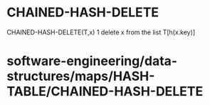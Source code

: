 * CHAINED-HASH-DELETE

CHAINED-HASH-DELETE(T,x) 1 delete x from the list T[h(x.key)]

* software-engineering/data-structures/maps/HASH-TABLE/CHAINED-HASH-DELETE
